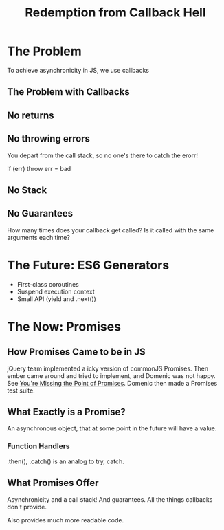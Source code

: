 #+TITLE: Redemption from Callback Hell
#+YEAR: 2013
#+TAGS: node javascript callbacks async promises
#+URL: https://www.youtube.com/watch?v=hf1T_AONQJU&feature=youtu.be

* The Problem
To achieve asynchronicity in JS, we use callbacks
** The Problem with Callbacks
** No returns
** No throwing errors
You depart from the call stack, so no one's there to catch the erorr!

if (err) throw err = bad
** No Stack
** No Guarantees
How many times does your callback get called? Is it called with the
same arguments each time?
* The Future: ES6 Generators
- First-class coroutines
- Suspend execution context
- Small API (yield and .next())
* The Now: Promises
** How Promises Came to be in JS
jQuery team implemented a icky version of commonJS Promises. Then
ember came around and tried to implement, and Domenic was not
happy. See [[https://gist.github.com/domenic/3889970][You're Missing the Point of Promises]]. Domenic then made a
Promises test suite.
** What Exactly is a Promise?
An asynchronous object, that at some point in the future will have a
value.
*** Function Handlers
.then(), .catch() is an analog to try, catch.
** What Promises Offer
Asynchronicity and a call stack! And guarantees. All the things
callbacks don't provide.

Also provides much more readable code.
